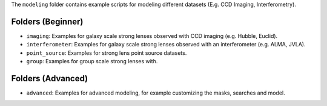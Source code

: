 The ``modeling`` folder contains example scripts for modeling different datasets (E.g. CCD Imaging, Interferometry).

Folders (Beginner)
------------------

- ``imaging``: Examples for galaxy scale strong lenses observed with CCD imaging (e.g. Hubble, Euclid).
- ``interferometer``: Examples for galaxy scale strong lenses observed with an interferometer (e.g. ALMA, JVLA).
- ``point_source``: Examples for strong lens point source datasets.
- ``group``: Examples for group scale strong lenses with.

Folders (Advanced)
------------------

- ``advanced``: Examples for advanced modeling, for example customizing the masks, searches and model.